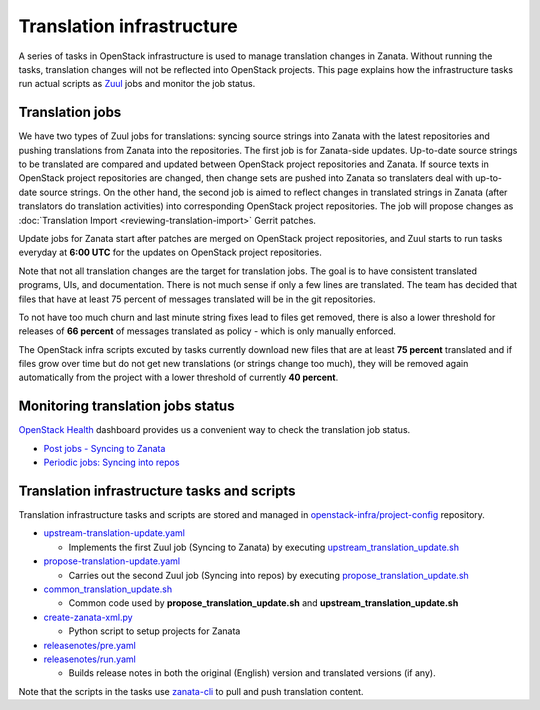 ==========================
Translation infrastructure
==========================

A series of tasks in OpenStack infrastructure is used to manage translation
changes in Zanata. Without running the tasks, translation changes will not
be reflected into OpenStack projects. This page explains how the infrastructure
tasks run actual scripts as `Zuul <https://docs.openstack.org/infra/zuul/>`_
jobs and monitor the job status.

.. _translation-jobs:

Translation jobs
----------------

We have two types of Zuul jobs for translations: syncing source strings into
Zanata with the latest repositories and pushing translations from Zanata into
the repositories.
The first job is for Zanata-side updates. Up-to-date source strings to be
translated are compared and updated between OpenStack project repositories
and Zanata. If source texts in OpenStack project repositories are changed,
then change sets are pushed into Zanata so translaters deal with up-to-date
source strings.
On the other hand, the second job is aimed to reflect changes in translated
strings in Zanata (after translators do translation activities) into
corresponding OpenStack project repositories. The job will propose changes
as :doc:`Translation Import <reviewing-translation-import>` Gerrit patches.

Update jobs for Zanata start after patches are merged on OpenStack project
repositories, and Zuul starts to run tasks everyday at **6:00 UTC** for
the updates on OpenStack project repositories.

Note that not all translation changes are the target for translation
jobs. The goal is to have consistent translated programs, UIs, and
documentation. There is not much sense if only a few lines are
translated. The team has decided that files that have at least 75
percent of messages translated will be in the git repositories.

To not have too much churn and last minute string fixes lead to files
get removed, there is also a lower threshold for releases of **66
percent** of messages translated as policy - which is only manually
enforced.

The OpenStack infra scripts excuted by tasks currently download new files that
are at least **75 percent** translated and if files grow over time but do not
get new translations (or strings change too much), they will be
removed again automatically from the project with a lower threshold of
currently **40 percent**.

.. _monitoring-translation-job-status:

Monitoring translation jobs status
----------------------------------

`OpenStack Health <http://status.openstack.org/openstack-health/#/>`__
dashboard provides us a convenient way to check the translation job status.

* `Post jobs - Syncing to Zanata <http://status.openstack.org/openstack-health/#/g/build_queue/post?groupKey=build_queue&searchJob=translation>`__
* `Periodic jobs: Syncing into repos <http://status.openstack.org/openstack-health/#/g/build_queue/periodic?groupKey=build_queue&searchJob=translation>`__

Translation infrastructure tasks and scripts
--------------------------------------------

Translation infrastructure tasks and scripts are stored and managed in
`openstack-infra/project-config <http://git.openstack.org/cgit/openstack-infra/project-config>`__
repository.

* `upstream-translation-update.yaml <https://git.openstack.org/cgit/openstack-infra/project-config/tree/playbooks/translation/upstream-translation-update.yaml>`__

  * Implements the first Zuul job (Syncing to Zanata) by executing
    `upstream_translation_update.sh <https://git.openstack.org/cgit/openstack-infra/project-config/tree/roles/prep-zanata/files/upstream_translation_update.sh>`__

* `propose-translation-update.yaml <https://git.openstack.org/cgit/openstack-infra/project-config/tree/playbooks/translation/propose-translation-update.yaml>`__

  * Carries out the second Zuul job (Syncing into repos) by executing
    `propose_translation_update.sh <https://git.openstack.org/cgit/openstack-infra/project-config/tree/roles/prep-zanata/files/propose_translation_update.sh>`__

* `common_translation_update.sh <https://git.openstack.org/cgit/openstack-infra/project-config/tree/roles/prep-zanata/files/common_translation_update.sh>`__

  * Common code used by **propose_translation_update.sh** and
    **upstream_translation_update.sh**

* `create-zanata-xml.py <https://git.openstack.org/cgit/openstack-infra/project-config/tree/roles/prep-zanata/files/create-zanata-xml.py>`__

  * Python script to setup projects for Zanata

* `releasenotes/pre.yaml <http://git.openstack.org/cgit/openstack-infra/project-config/tree/playbooks/releasenotes/pre.yaml>`__
* `releasenotes/run.yaml <http://git.openstack.org/cgit/openstack-infra/project-config/tree/playbooks/releasenotes/run.yaml>`__

  * Builds release notes in both the original (English) version and translated
    versions (if any).

Note that the scripts in the tasks use `zanata-cli <http://docs.zanata.org/en/release/client/>`__
to pull and push translation content.
